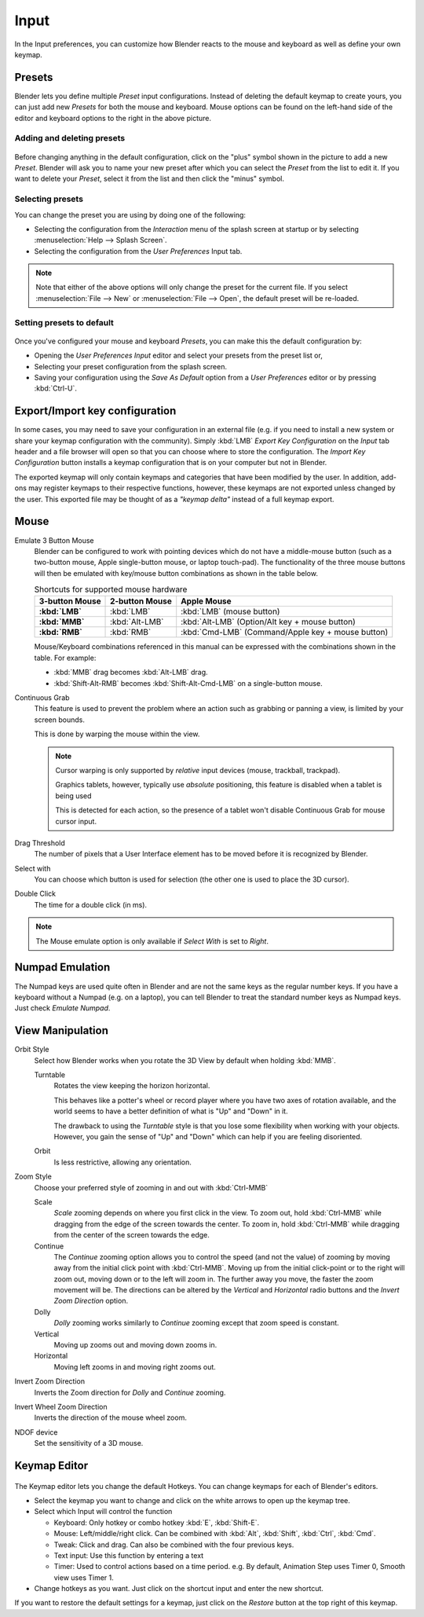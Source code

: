 
*****
Input
*****

In the Input preferences, you can customize how Blender reacts to the mouse and keyboard as
well as define your own keymap.


.. figure:: /images/user_prefs-input_tab.png
   :width: 650px


Presets
=======

Blender lets you define multiple *Preset* input configurations.
Instead of deleting the default keymap to create yours,
you can just add new *Presets* for both the mouse and keyboard. Mouse options can be
found on the left-hand side of the editor and keyboard options to the right in the above
picture.


Adding and deleting presets
---------------------------

.. figure:: /images/interface-configuration-input-adddeletepreset.jpg

Before changing anything in the default configuration,
click on the "plus" symbol shown in the picture to add a new *Preset*. Blender will
ask you to name your new preset after which you can select the *Preset* from the
list to edit it. If you want to delete your *Preset*,
select it from the list and then click the "minus" symbol.


Selecting presets
-----------------

You can change the preset you are using by doing one of the following:


- Selecting the configuration from the *Interaction* menu of the splash screen at startup or by selecting
  :menuselection:`Help --> Splash Screen`.
- Selecting the configuration from the *User Preferences* Input tab.


.. note::

   Note that either of the above options will only change the preset for the current file. If you select
   :menuselection:`File --> New` or :menuselection:`File --> Open`, the default preset will be re-loaded.


Setting presets to default
--------------------------

.. figure:: /images/interface-configuration-input-splashscreeninteraction.jpg
   :width: 307px


Once you've configured your mouse and keyboard *Presets*,
you can make this the default configuration by:


- Opening the *User Preferences Input* editor and select your presets from the preset list or,
- Selecting your preset configuration from the splash screen.
- Saving your configuration using the *Save As Default* option from a *User Preferences* editor or by pressing
  :kbd:`Ctrl-U`.


Export/Import key configuration
===============================

In some cases, you may need to save your configuration in an external file (e.g.
if you need to install a new system or share your keymap configuration with the community).
Simply :kbd:`LMB` *Export Key Configuration* on the *Input* tab
header and a file browser will open so that you can choose where to store the configuration.
The *Import Key Configuration* button installs a keymap configuration that is on
your computer but not in Blender.

The exported keymap will only contain keymaps and categories that have been modified by the user.
In addition, add-ons may register keymaps to their respective functions,
however, these keymaps are not exported unless changed by the user.
This exported file may be thought of as a *"keymap delta"* instead of a full keymap export.


Mouse
=====

Emulate 3 Button Mouse
   Blender can be configured to work with pointing devices which do not have a middle-mouse button
   (such as a two-button mouse, Apple single-button mouse, or laptop touch-pad).
   The functionality of the three mouse buttons will then be emulated with
   key/mouse button combinations as shown in the table below.

   .. list-table:: Shortcuts for supported mouse hardware
      :header-rows: 1
      :stub-columns: 1

      * - 3-button Mouse
        - 2-button Mouse
        - Apple Mouse
      * - :kbd:`LMB`
        - :kbd:`LMB`
        - :kbd:`LMB` (mouse button)
      * - :kbd:`MMB`
        - :kbd:`Alt-LMB`
        - :kbd:`Alt-LMB` (Option/Alt key + mouse button)
      * - :kbd:`RMB`
        - :kbd:`RMB`
        - :kbd:`Cmd-LMB` (Command/Apple key + mouse button)

   Mouse/Keyboard combinations referenced in this manual can be expressed with the combinations shown in the table.
   For example:

   - :kbd:`MMB` drag becomes :kbd:`Alt-LMB` drag.
   - :kbd:`Shift-Alt-RMB` becomes :kbd:`Shift-Alt-Cmd-LMB` on a single-button mouse.

.. _prefs-input-continuous_grab:

Continuous Grab
   This feature is used to prevent the problem where an action such as grabbing or panning a view,
   is limited by your screen bounds.

   This is done by warping the mouse within the view.

   .. note::

      Cursor warping is only supported by *relative* input devices (mouse, trackball, trackpad).

      Graphics tablets, however, typically use *absolute* positioning,
      this feature is disabled when a tablet is being used

      This is detected for each action,
      so the presence of a tablet won't disable Continuous Grab for mouse cursor input.
Drag Threshold
   The number of pixels that a User Interface element has to be moved before it is recognized by Blender.
Select with
   You can choose which button is used for selection (the other one is used to place the 3D cursor).
Double Click
   The time for a double click (in ms).


.. note::

   The Mouse emulate option is only available if *Select With* is set to *Right*.


Numpad Emulation
================

The Numpad keys are used quite often in Blender and are not the same keys as the regular
number keys. If you have a keyboard without a Numpad (e.g. on a laptop),
you can tell Blender to treat the standard number keys as Numpad keys.
Just check *Emulate Numpad*.


View Manipulation
=================

.. _prefs-input-orbit_style:

Orbit Style
   Select how Blender works when you rotate the 3D View by default when holding :kbd:`MMB`.

   Turntable
      Rotates the view keeping the horizon horizontal.

      This behaves like a potter's wheel or record player where you have two axes of rotation available,
      and the world seems to have a better definition of what is "Up" and "Down" in it.

      The drawback to using the *Turntable* style is that you lose some flexibility when working with your objects.
      However, you gain the sense of "Up" and "Down" which can help if you are feeling disoriented.
   Orbit
      Is less restrictive, allowing any orientation.
Zoom Style
   Choose your preferred style of zooming in and out with :kbd:`Ctrl-MMB`

   Scale
      *Scale* zooming depends on where you first click in the view.
      To zoom out, hold :kbd:`Ctrl-MMB` while dragging from the edge of the screen towards the center.
      To zoom in, hold :kbd:`Ctrl-MMB` while dragging from the center of the screen towards the edge.
   Continue
      The *Continue* zooming option allows you to control the speed
      (and not the value) of zooming by moving away from the initial click point with :kbd:`Ctrl-MMB`.
      Moving up from the initial click-point or to the right will zoom out,
      moving down or to the left will zoom in. The further away you move,
      the faster the zoom movement will be.
      The directions can be altered by the *Vertical* and *Horizontal* radio buttons and the
      *Invert Zoom Direction* option.
   Dolly
      *Dolly* zooming works similarly to *Continue* zooming except that zoom speed is constant.
   Vertical
      Moving up zooms out and moving down zooms in.
   Horizontal
      Moving left zooms in and moving right zooms out.
Invert Zoom Direction
   Inverts the Zoom direction for *Dolly* and *Continue* zooming.
Invert Wheel Zoom Direction
   Inverts the direction of the mouse wheel zoom.
NDOF device
   Set the sensitivity of a 3D mouse.


.. _prefs-input-keymap_editor:

Keymap Editor
=============

.. figure:: /images/interface-configuration-input-keymapeditor.jpg
   :width: 320px


The Keymap editor lets you change the default Hotkeys. You can change keymaps for each of Blender's editors.

- Select the keymap you want to change and click on the white arrows to open up the keymap tree.
- Select which Input will control the function

  - Keyboard: Only hotkey or combo hotkey :kbd:`E`, :kbd:`Shift-E`.
  - Mouse: Left/middle/right click. Can be combined with :kbd:`Alt`, :kbd:`Shift`, :kbd:`Ctrl`, :kbd:`Cmd`.
  - Tweak: Click and drag. Can also be combined with the four previous keys.
  - Text input: Use this function by entering a text
  - Timer: Used to control actions based on a time period.
    e.g. By default, Animation Step uses Timer 0, Smooth view uses Timer 1.

- Change hotkeys as you want. Just click on the shortcut input and enter the new shortcut.

If you want to restore the default settings for a keymap,
just click on the *Restore* button at the top right of this keymap.
